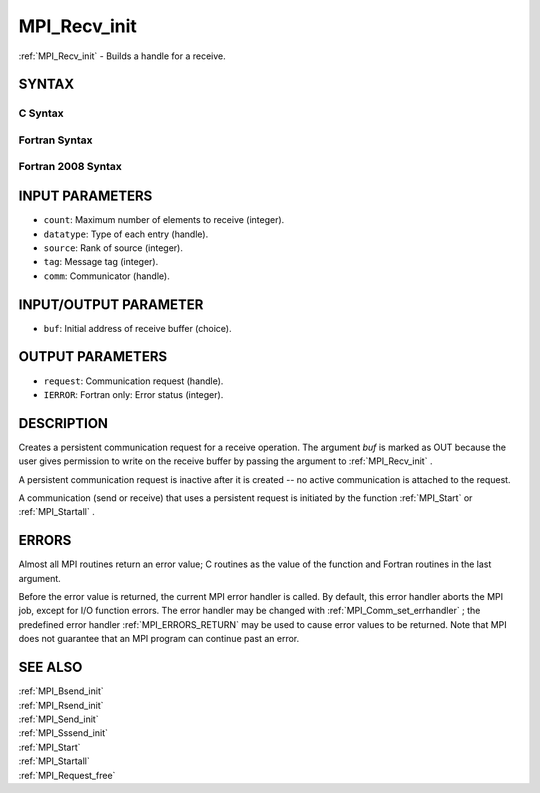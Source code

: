 .. _MPI_Recv_init:

MPI_Recv_init
~~~~~~~~~~~~~

:ref:`MPI_Recv_init`  - Builds a handle for a receive.

SYNTAX
======

C Syntax
--------

.. code-block:: c
   :linenos:

   #include <mpi.h>
   int MPI_Recv_init(void *buf, int count, MPI_Datatype datatype,
   	int source, int tag, MPI_Comm comm, MPI_Request *request)

Fortran Syntax
--------------

.. code-block:: fortran
   :linenos:

   USE MPI
   ! or the older form: INCLUDE 'mpif.h'
   MPI_RECV_INIT(BUF, COUNT, DATATYPE, SOURCE, TAG, COMM, REQUEST,
   		IERROR)
   	<type>	BUF(*)
   	INTEGER	COUNT, DATATYPE, SOURCE, TAG, COMM, REQUEST, IERROR

Fortran 2008 Syntax
-------------------

.. code-block:: fortran
   :linenos:

   USE mpi_f08
   MPI_Recv_init(buf, count, datatype, source, tag, comm, request, ierror)
   	TYPE(*), DIMENSION(..), ASYNCHRONOUS :: buf
   	INTEGER, INTENT(IN) :: count, source, tag
   	TYPE(MPI_Datatype), INTENT(IN) :: datatype
   	TYPE(MPI_Comm), INTENT(IN) :: comm
   	TYPE(MPI_Request), INTENT(OUT) :: request
   	INTEGER, OPTIONAL, INTENT(OUT) :: ierror

INPUT PARAMETERS
================

* ``count``: Maximum number of elements to receive (integer). 

* ``datatype``: Type of each entry (handle). 

* ``source``: Rank of source (integer). 

* ``tag``: Message tag (integer). 

* ``comm``: Communicator (handle). 

INPUT/OUTPUT PARAMETER
======================

* ``buf``: Initial address of receive buffer (choice). 

OUTPUT PARAMETERS
=================

* ``request``: Communication request (handle). 

* ``IERROR``: Fortran only: Error status (integer). 

DESCRIPTION
===========

Creates a persistent communication request for a receive operation. The
argument *buf* is marked as OUT because the user gives permission to
write on the receive buffer by passing the argument to :ref:`MPI_Recv_init` .

A persistent communication request is inactive after it is created -- no
active communication is attached to the request.

A communication (send or receive) that uses a persistent request is
initiated by the function :ref:`MPI_Start`  or :ref:`MPI_Startall` .

ERRORS
======

Almost all MPI routines return an error value; C routines as the value
of the function and Fortran routines in the last argument.

Before the error value is returned, the current MPI error handler is
called. By default, this error handler aborts the MPI job, except for
I/O function errors. The error handler may be changed with
:ref:`MPI_Comm_set_errhandler` ; the predefined error handler :ref:`MPI_ERRORS_RETURN` 
may be used to cause error values to be returned. Note that MPI does not
guarantee that an MPI program can continue past an error.

SEE ALSO
========

| :ref:`MPI_Bsend_init` 
| :ref:`MPI_Rsend_init` 
| :ref:`MPI_Send_init` 
| :ref:`MPI_Sssend_init` 
| :ref:`MPI_Start` 
| :ref:`MPI_Startall` 
| :ref:`MPI_Request_free` 

.. seealso:: :ref:`MPI_Start` :ref:`MPI_Startall` :ref:`MPI_Comm_set_errhandler` :ref:`MPI_Bsend_init` :ref:`MPI_Rsend_init` :ref:`MPI_Send_init` :ref:`MPI_Sssend_init` :ref:`MPI_Request_free`
